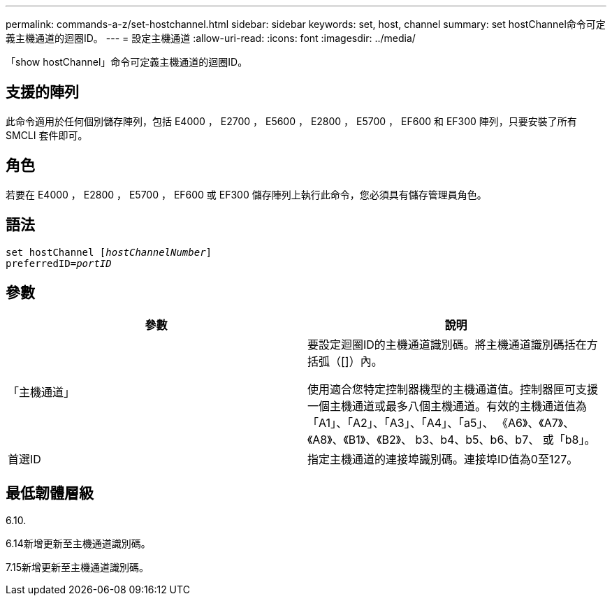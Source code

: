 ---
permalink: commands-a-z/set-hostchannel.html 
sidebar: sidebar 
keywords: set, host, channel 
summary: set hostChannel命令可定義主機通道的迴圈ID。 
---
= 設定主機通道
:allow-uri-read: 
:icons: font
:imagesdir: ../media/


[role="lead"]
「show hostChannel」命令可定義主機通道的迴圈ID。



== 支援的陣列

此命令適用於任何個別儲存陣列，包括 E4000 ， E2700 ， E5600 ， E2800 ， E5700 ， EF600 和 EF300 陣列，只要安裝了所有 SMCLI 套件即可。



== 角色

若要在 E4000 ， E2800 ， E5700 ， EF600 或 EF300 儲存陣列上執行此命令，您必須具有儲存管理員角色。



== 語法

[source, cli, subs="+macros"]
----
set hostChannel pass:quotes[[_hostChannelNumber_]]
preferredID=pass:quotes[_portID_]
----


== 參數

[cols="2*"]
|===
| 參數 | 說明 


 a| 
「主機通道」
 a| 
要設定迴圈ID的主機通道識別碼。將主機通道識別碼括在方括弧（[]）內。

使用適合您特定控制器機型的主機通道值。控制器匣可支援一個主機通道或最多八個主機通道。有效的主機通道值為「A1」、「A2」、「A3」、「A4」、「a5」、 《A6》、《A7》、《A8》、《B1》、《B2》、 b3、b4、b5、b6、b7、 或「b8」。



 a| 
首選ID
 a| 
指定主機通道的連接埠識別碼。連接埠ID值為0至127。

|===


== 最低韌體層級

6.10.

6.14新增更新至主機通道識別碼。

7.15新增更新至主機通道識別碼。
